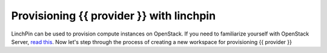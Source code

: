 .. This is the template for the intro for a provider tutorial
.. You can't include this verbatim as you could with templates/fetch.rst, but you can use it as a starting point

Provisioning {{ provider }} with linchpin
=================================================

LinchPin can be used to provision compute instances on OpenStack.  If you need to familiarize yourself with OpenStack Server, `read this`_. Now let's step through the process of creating a new workspace for provisioning {{ provider }}

.. _read this: https://developer.openstack.org/api-guide/compute/server_concepts.html
